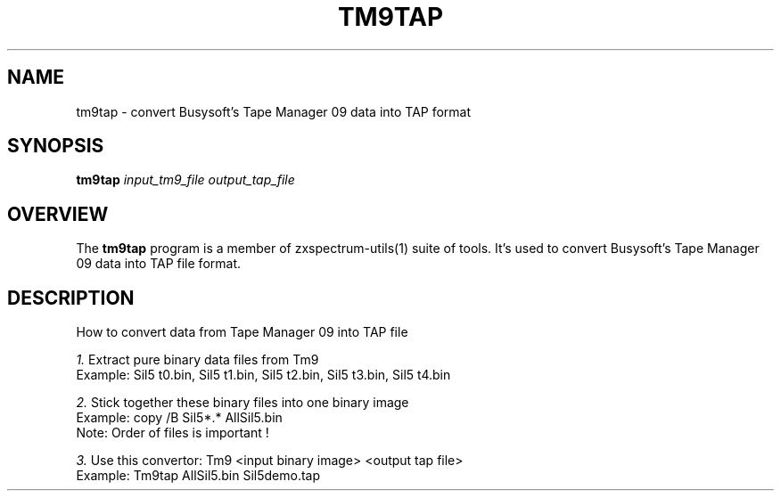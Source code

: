 .TH TM9TAP 1 "Date: 27th May, 2022" "ZX Spectrum utils"
.SH NAME
tm9tap \- convert Busysoft's Tape Manager 09 data into TAP format
.SH SYNOPSIS
\fBtm9tap\fP \fIinput_tm9_file\fP \fIoutput_tap_file\fP
.SH OVERVIEW
The \fBtm9tap\fP program is a member of zxspectrum-utils(1) suite of tools. It's used to convert Busysoft's Tape Manager 09 data into TAP file format.
.SH DESCRIPTION
How to convert data from Tape Manager 09 into TAP file

.I 1.
Extract pure binary data files from Tm9
   Example:  Sil5 t0.bin, Sil5 t1.bin, Sil5 t2.bin, Sil5 t3.bin, Sil5 t4.bin

.I 2.
Stick together these binary files into one binary image
   Example:  copy /B Sil5*.* AllSil5.bin
   Note: Order of files is important !

.I 3.
Use this convertor: Tm9 <input binary image> <output tap file>
   Example:  Tm9tap AllSil5.bin Sil5demo.tap

